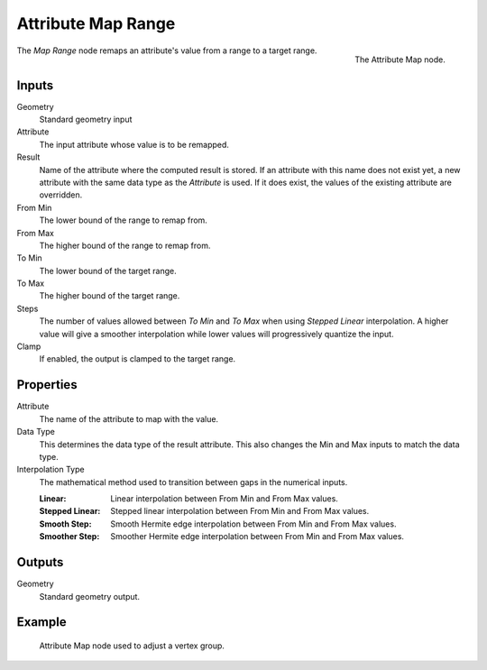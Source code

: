 .. index:: Geometry Nodes; Attribute Map Range
.. _bpy.types.GeometryNodeAttributeMapRange:

*******************
Attribute Map Range
*******************

.. figure:: /images/modeling_geometry-nodes_attribute_attribute-map_node.png
   :align: right

   The Attribute Map node.

The *Map Range* node remaps an attribute's value from a range to a target range.


Inputs
======

Geometry
   Standard geometry input
Attribute
   The input attribute whose value is to be remapped.
Result
   Name of the attribute where the computed result is stored.
   If an attribute with this name does not exist yet,
   a new attribute with the same data type as the *Attribute* is used.
   If it does exist, the values of the existing attribute are overridden.
From Min
   The lower bound of the range to remap from.
From Max
   The higher bound of the range to remap from.
To Min
   The lower bound of the target range.
To Max
   The higher bound of the target range.
Steps
   The number of values allowed between *To Min* and *To Max* when using *Stepped Linear* interpolation.
   A higher value will give a smoother interpolation while lower values will progressively quantize the input.
Clamp
   If enabled, the output is clamped to the target range.


Properties
==========

Attribute
   The name of the attribute to map with the value.

Data Type
   This determines the data type of the result attribute.
   This also changes the Min and Max inputs to match the data type.

Interpolation Type
   The mathematical method used to transition between gaps in the numerical inputs.

   :Linear: Linear interpolation between From Min and From Max values.
   :Stepped Linear: Stepped linear interpolation between From Min and From Max values.
   :Smooth Step: Smooth Hermite edge interpolation between From Min and From Max values.
   :Smoother Step: Smoother Hermite edge interpolation between From Min and From Max values.


Outputs
=======

Geometry
   Standard geometry output.


Example
=======

.. figure:: /images/modeling_geometry-nodes_attribute_attribute-map_example.png

   Attribute Map node used to adjust a vertex group.
